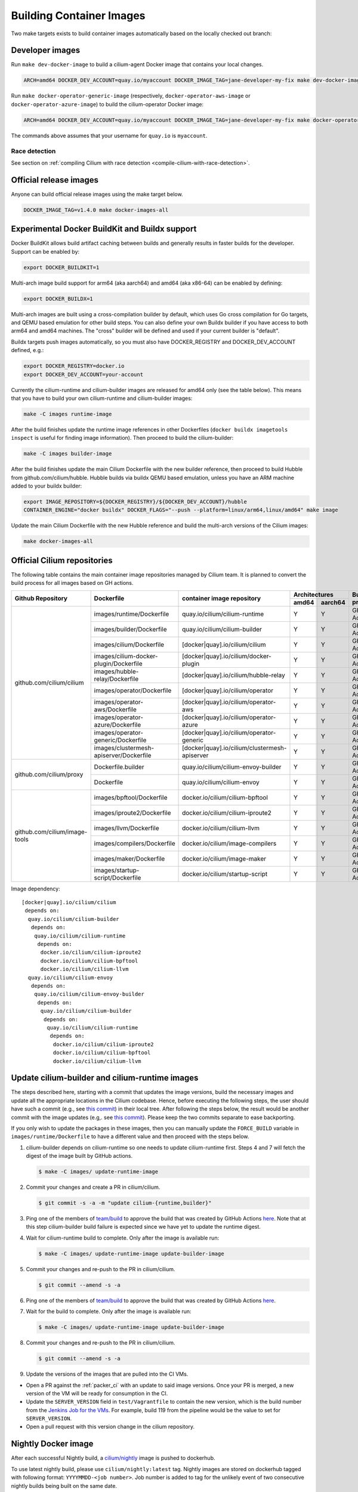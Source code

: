 .. only:: not (epub or latex or html)

    WARNING: You are looking at unreleased Cilium documentation.
    Please use the official rendered version released here:
    https://docs.cilium.io

.. _container_images:

Building Container Images
=========================

Two make targets exists to build container images automatically based on the
locally checked out branch:

Developer images
~~~~~~~~~~~~~~~~

Run ``make dev-docker-image`` to build a cilium-agent Docker image that
contains your local changes.

.. code-block:: shell-session

    ARCH=amd64 DOCKER_DEV_ACCOUNT=quay.io/myaccount DOCKER_IMAGE_TAG=jane-developer-my-fix make dev-docker-image

Run ``make docker-operator-generic-image`` (respectively,
``docker-operator-aws-image`` or ``docker-operator-azure-image``) to build the
cilium-operator Docker image:

.. code-block:: shell-session

    ARCH=amd64 DOCKER_DEV_ACCOUNT=quay.io/myaccount DOCKER_IMAGE_TAG=jane-developer-my-fix make docker-operator-generic-image

The commands above assumes that your username for ``quay.io`` is ``myaccount``.

~~~~~~~~~~~~~~
Race detection
~~~~~~~~~~~~~~

See section on :ref:`compiling Cilium with race detection
<compile-cilium-with-race-detection>`.

Official release images
~~~~~~~~~~~~~~~~~~~~~~~

Anyone can build official release images using the make target below.

.. code-block:: shell-session

    DOCKER_IMAGE_TAG=v1.4.0 make docker-images-all

Experimental Docker BuildKit and Buildx support
~~~~~~~~~~~~~~~~~~~~~~~~~~~~~~~~~~~~~~~~~~~~~~~

Docker BuildKit allows build artifact caching between builds and
generally results in faster builds for the developer. Support can be
enabled by:

.. code-block:: shell-session

    export DOCKER_BUILDKIT=1

Multi-arch image build support for arm64 (aka aarch64) and amd64 (aka
x86-64) can be enabled by defining:

.. code-block:: shell-session

    export DOCKER_BUILDX=1

Multi-arch images are built using a cross-compilation builder by
default, which uses Go cross compilation for Go targets, and QEMU
based emulation for other build steps. You can also define your own
Buildx builder if you have access to both arm64 and amd64 machines.
The "cross" builder will be defined and used if your current builder
is "default".

Buildx targets push images automatically, so you must also have
DOCKER_REGISTRY and DOCKER_DEV_ACCOUNT defined, e.g.:

.. code-block:: shell-session

    export DOCKER_REGISTRY=docker.io
    export DOCKER_DEV_ACCOUNT=your-account

Currently the cilium-runtime and cilium-builder images are released
for amd64 only (see the table below). This means that you have to
build your own cilium-runtime and cilium-builder images:

.. code-block:: shell-session

    make -C images runtime-image

After the build finishes update the runtime image references in other
Dockerfiles (``docker buildx imagetools inspect`` is useful for finding
image information). Then proceed to build the cilium-builder:

.. code-block:: shell-session

    make -C images builder-image

After the build finishes update the main Cilium Dockerfile with the
new builder reference, then proceed to build Hubble from
github.com/cilium/hubble. Hubble builds via buildx QEMU based
emulation, unless you have an ARM machine added to your buildx
builder:

.. code-block:: shell-session

    export IMAGE_REPOSITORY=${DOCKER_REGISTRY}/${DOCKER_DEV_ACCOUNT}/hubble
    CONTAINER_ENGINE="docker buildx" DOCKER_FLAGS="--push --platform=linux/arm64,linux/amd64" make image

Update the main Cilium Dockerfile with the new Hubble reference and
build the multi-arch versions of the Cilium images:

.. code-block:: shell-session

    make docker-images-all

Official Cilium repositories
~~~~~~~~~~~~~~~~~~~~~~~~~~~~

The following table contains the main container image repositories managed by
Cilium team. It is planned to convert the build process for all images based
on GH actions.

+-------------------------------+---------------------------------------------+-----------------------------------------------+-------------------------+-------------------+
|     **Github Repository**     |                **Dockerfile**               |      **container image repository**           |   **Architectures**     | **Build process** |
|                               |                                             |                                               +-----------+-------------+                   |
|                               |                                             |                                               | **amd64** | **aarch64** |                   |
+-------------------------------+---------------------------------------------+-----------------------------------------------+-----------+-------------+-------------------+
| github.com/cilium/cilium      | images/runtime/Dockerfile                   | quay.io/cilium/cilium-runtime                 |     Y     |      Y      |     GH Action     |
|                               +---------------------------------------------+-----------------------------------------------+-----------+-------------+-------------------+
|                               | images/builder/Dockerfile                   | quay.io/cilium/cilium-builder                 |     Y     |      Y      |     GH Action     |
|                               +---------------------------------------------+-----------------------------------------------+-----------+-------------+-------------------+
|                               | images/cilium/Dockerfile                    | [docker|quay].io/cilium/cilium                |     Y     |      Y      |     GH Action     |
|                               +---------------------------------------------+-----------------------------------------------+-----------+-------------+-------------------+
|                               | images/cilium-docker-plugin/Dockerfile      | [docker|quay].io/cilium/docker-plugin         |     Y     |      Y      |     GH Action     |
|                               +---------------------------------------------+-----------------------------------------------+-----------+-------------+-------------------+
|                               | images/hubble-relay/Dockerfile              | [docker|quay].io/cilium/hubble-relay          |     Y     |      Y      |     GH Action     |
|                               +---------------------------------------------+-----------------------------------------------+-----------+-------------+-------------------+
|                               | images/operator/Dockerfile                  | [docker|quay].io/cilium/operator              |     Y     |      Y      |     GH Action     |
|                               +---------------------------------------------+-----------------------------------------------+-----------+-------------+-------------------+
|                               | images/operator-aws/Dockerfile              | [docker|quay].io/cilium/operator-aws          |     Y     |      Y      |     GH Action     |
|                               +---------------------------------------------+-----------------------------------------------+-----------+-------------+-------------------+
|                               | images/operator-azure/Dockerfile            | [docker|quay].io/cilium/operator-azure        |     Y     |      Y      |     GH Action     |
|                               +---------------------------------------------+-----------------------------------------------+-----------+-------------+-------------------+
|                               | images/operator-generic/Dockerfile          | [docker|quay].io/cilium/operator-generic      |     Y     |      Y      |     GH Action     |
|                               +---------------------------------------------+-----------------------------------------------+-----------+-------------+-------------------+
|                               | images/clustermesh-apiserver/Dockerfile     | [docker|quay].io/cilium/clustermesh-apiserver |     Y     |      Y      |     GH Action     |
+-------------------------------+---------------------------------------------+-----------------------------------------------+-----------+-------------+-------------------+
| github.com/cilium/proxy       | Dockerfile.builder                          | quay.io/cilium/cilium-envoy-builder           |     Y     |      Y      |     GH Action     |
|                               +---------------------------------------------+-----------------------------------------------+-----------+-------------+-------------------+
|                               | Dockerfile                                  | quay.io/cilium/cilium-envoy                   |     Y     |      Y      |     GH Action     |
+-------------------------------+---------------------------------------------+-----------------------------------------------+-----------+-------------+-------------------+
|                               | images/bpftool/Dockerfile                   | docker.io/cilium/cilium-bpftool               |     Y     |      Y      |     GH Action     |
|                               +---------------------------------------------+-----------------------------------------------+-----------+-------------+-------------------+
|                               | images/iproute2/Dockerfile                  | docker.io/cilium/cilium-iproute2              |     Y     |      Y      |     GH Action     |
|                               +---------------------------------------------+-----------------------------------------------+-----------+-------------+-------------------+
|                               | images/llvm/Dockerfile                      | docker.io/cilium/cilium-llvm                  |     Y     |      Y      |     GH Action     |
| github.com/cilium/image-tools +---------------------------------------------+-----------------------------------------------+-----------+-------------+-------------------+
|                               | images/compilers/Dockerfile                 | docker.io/cilium/image-compilers              |     Y     |      Y      |     GH Action     |
|                               +---------------------------------------------+-----------------------------------------------+-----------+-------------+-------------------+
|                               | images/maker/Dockerfile                     | docker.io/cilium/image-maker                  |     Y     |      Y      |     GH Action     |
|                               +---------------------------------------------+-----------------------------------------------+-----------+-------------+-------------------+
|                               | images/startup-script/Dockerfile            | docker.io/cilium/startup-script               |     Y     |      Y      |     GH Action     |
+-------------------------------+---------------------------------------------+-----------------------------------------------+-----------+-------------+-------------------+

Image dependency:

::

    [docker|quay].io/cilium/cilium
     depends on:
      quay.io/cilium/cilium-builder
       depends on:
        quay.io/cilium/cilium-runtime
         depends on:
          docker.io/cilium/cilium-iproute2
          docker.io/cilium/cilium-bpftool
          docker.io/cilium/cilium-llvm
      quay.io/cilium/cilium-envoy
       depends on:
        quay.io/cilium/cilium-envoy-builder
         depends on:
          quay.io/cilium/cilium-builder
           depends on:
            quay.io/cilium/cilium-runtime
             depends on:
              docker.io/cilium/cilium-iproute2
              docker.io/cilium/cilium-bpftool
              docker.io/cilium/cilium-llvm



.. _update_cilim_builder_runtime_images:

Update cilium-builder and cilium-runtime images
~~~~~~~~~~~~~~~~~~~~~~~~~~~~~~~~~~~~~~~~~~~~~~~

The steps described here, starting with a commit that updates the image
versions, build the necessary images and update all the appropriate
locations in the Cilium codebase. Hence, before executing the following steps,
the user should have such a commit (e.g., see
`this commit
<https://github.com/cilium/cilium/pull/17713/commits/b7a37ff80df8681d25a24fd5b464082d360fc6e2>`__)
in their local tree. After following the steps below, the result would be another
commit with the image updates (e.g,. see `this commit
<https://github.com/cilium/cilium/pull/17713/commits/bd3357704647117fa9ef4839b9f603cd0435b7cc>`__).
Please keep the two commits separate to ease backporting.

If you only wish to update the packages in these images, then you can manually
update the ``FORCE_BUILD`` variable in ``images/runtime/Dockerfile`` to have a
different value and then proceed with the steps below.

#. cilium-builder depends on cilium-runtime so one needs to update
   cilium-runtime first. Steps 4 and 7 will fetch the digest of the image built
   by GitHub actions.

   .. code-block:: shell-session

       $ make -C images/ update-runtime-image

#. Commit your changes and create a PR in cilium/cilium.

   .. code-block:: shell-session

       $ git commit -s -a -m "update cilium-{runtime,builder}"

#. Ping one of the members of `team/build <https://github.com/orgs/cilium/teams/build/members>`__
   to approve the build that was created by GitHub Actions `here <https://github.com/cilium/cilium/actions?query=workflow:%22Base+Image+Release+Build%22>`__.
   Note that at this step cilium-builder build failure is expected since we have yet to update the runtime digest.

#. Wait for cilium-runtime build to complete. Only after the image is available run:

   .. code-block:: shell-session

       $ make -C images/ update-runtime-image update-builder-image

#. Commit your changes and re-push to the PR in cilium/cilium.

   .. code-block:: shell-session

       $ git commit --amend -s -a

#. Ping one of the members of `team/build <https://github.com/orgs/cilium/teams/build/members>`__
   to approve the build that was created by GitHub Actions `here <https://github.com/cilium/cilium/actions?query=workflow:%22Base+Image+Release+Build%22>`__.

#. Wait for the build to complete. Only after the image is available run:

   .. code-block:: shell-session

       $ make -C images/ update-runtime-image update-builder-image

#. Commit your changes and re-push to the PR in cilium/cilium.

   .. code-block:: shell-session

       $ git commit --amend -s -a

#. Update the versions of the images that are pulled into the CI VMs.

* Open a PR against the :ref:`packer_ci` with an update to said image versions. Once your PR is merged, a new version of the VM will be ready for consumption in the CI.
* Update the ``SERVER_VERSION``  field in ``test/Vagrantfile`` to contain the new version, which is the build number from the `Jenkins Job for the VMs <https://jenkins.cilium.io/job/Vagrant-Master-Boxes-Packer-Build/>`_. For example, build 119 from the pipeline would be the value to set for ``SERVER_VERSION``.
* Open a pull request with this version change in the cilium repository.

Nightly Docker image
~~~~~~~~~~~~~~~~~~~~

After each successful Nightly build, a `cilium/nightly`_ image is pushed to dockerhub.

To use latest nightly build, please use ``cilium/nightly:latest`` tag.
Nightly images are stored on dockerhub tagged with following format: ``YYYYMMDD-<job number>``.
Job number is added to tag for the unlikely event of two consecutive nightly builds being built on the same date.

.. _cilium/nightly: https://hub.docker.com/r/cilium/nightly/

Image Building Process
~~~~~~~~~~~~~~~~~~~~~~

Images are automatically created by a GitHub action: ``build-images``. This
action will automatically run for any Pull Request, including Pull Requests
submitted from forked repositories, and push the images into
``quay.io/cilium/*-ci``. They will be available there for 1 week before they are
removed by the ``ci-images-garbage-collect`` workflow. Once they are removed, the
developer must re-push the Pull Request into GitHub so that new images are
created.
